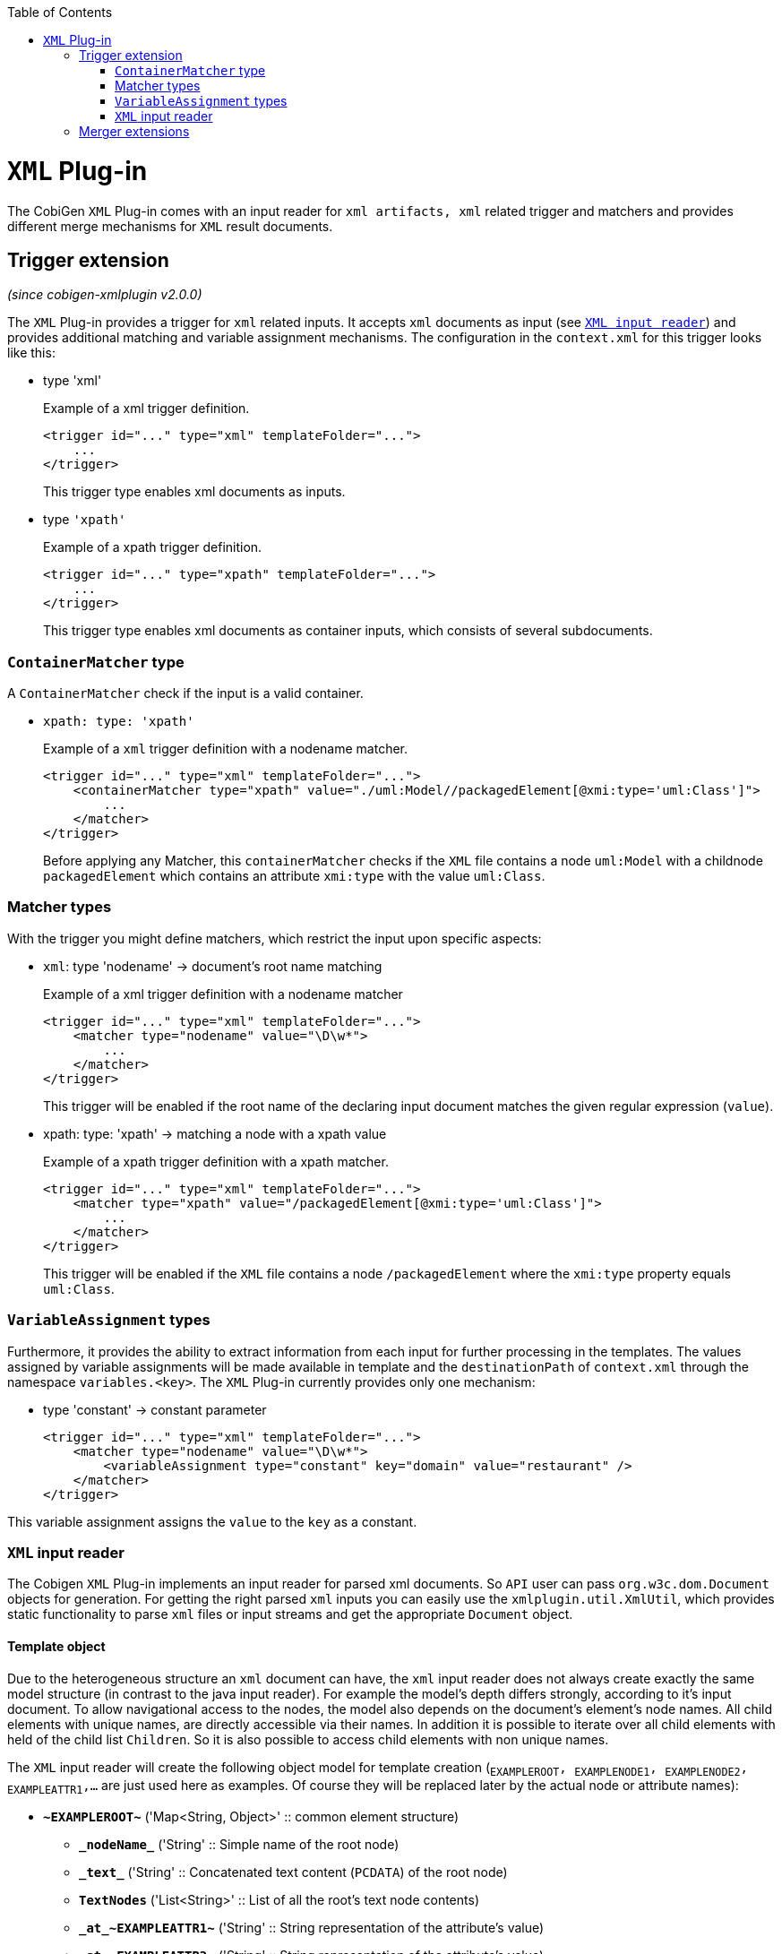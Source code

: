 :toc:
toc::[]

= `XML` Plug-in
The CobiGen `XML` Plug-in comes with an input reader for `xml artifacts, xml` related trigger and matchers and provides different merge mechanisms for `XML` result documents.

== Trigger extension
_(since cobigen-xmlplugin v2.0.0)_

The `XML` Plug-in provides a trigger for `xml` related inputs. It accepts `xml` documents as input (see `xref:xml-input-reader[XML input reader]`) and provides additional matching and variable assignment mechanisms. The configuration in the `context.xml` for this trigger looks like this:

* type 'xml'
+
.Example of a xml trigger definition.
[source,xml]
----
<trigger id="..." type="xml" templateFolder="...">
    ...
</trigger>
----
+
This trigger type enables xml documents as inputs.



* type `'xpath'`
+
.Example of a xpath trigger definition.
[source,xml]
----
<trigger id="..." type="xpath" templateFolder="...">
    ...
</trigger>
----
+
This trigger type enables xml documents as container inputs, which consists of several subdocuments.

=== `ContainerMatcher` type
A `ContainerMatcher` check if the input is a valid container.

* `xpath: type: 'xpath'`
+
.Example of a `xml` trigger definition with a nodename matcher.
[source,xml]
----
<trigger id="..." type="xml" templateFolder="...">
    <containerMatcher type="xpath" value="./uml:Model//packagedElement[@xmi:type='uml:Class']">
        ...
    </matcher>
</trigger>
----
+

Before applying any Matcher, this `containerMatcher` checks if the `XML` file contains a node `uml:Model` with a childnode `packagedElement` which contains an attribute `xmi:type` with the value `uml:Class`.

=== Matcher types
With the trigger you might define matchers, which restrict the input upon specific aspects:

* `xml`: type 'nodename' -> document's root name matching
+
.Example of a xml trigger definition with a nodename matcher
[source,xml]
----
<trigger id="..." type="xml" templateFolder="...">
    <matcher type="nodename" value="\D\w*">
        ...
    </matcher>
</trigger>
----
+

This trigger will be enabled if the root name of the declaring input document matches the given regular expression (`value`).

* xpath: type: 'xpath' -> matching a node with a xpath value
+
.Example of a xpath trigger definition with a xpath matcher.
[source,xml]
----
<trigger id="..." type="xml" templateFolder="...">
    <matcher type="xpath" value="/packagedElement[@xmi:type='uml:Class']">
        ...
    </matcher>
</trigger>
----
+
This trigger will be enabled if the `XML` file contains a node `/packagedElement` where the `xmi:type` property equals `uml:Class`.

=== `VariableAssignment` types
Furthermore, it provides the ability to extract information from each input for further processing in the templates. The values assigned by variable assignments will be made available in template and the `destinationPath` of `context.xml` through the namespace `variables.<key>`. The `XML` Plug-in currently provides only one mechanism:

* type 'constant' -> constant parameter
+
[source,xml]
----
<trigger id="..." type="xml" templateFolder="...">
    <matcher type="nodename" value="\D\w*">
        <variableAssignment type="constant" key="domain" value="restaurant" />
    </matcher>
</trigger>
----

This variable assignment assigns the `value` to the `key` as a constant.

=== `XML` input reader
The Cobigen `XML` Plug-in implements an input reader for parsed xml documents. So `API` user can pass `org.w3c.dom.Document` objects for generation. For getting the right parsed `xml` inputs you can easily use the `xmlplugin.util.XmlUtil`, which provides static functionality to parse `xml` files or input streams and get the appropriate `Document` object.

==== Template object
Due to the heterogeneous structure an `xml` document can have, the `xml` input reader does not always create exactly the same model structure (in contrast to the java input reader). For example the model's depth differs strongly, according to it's input document. To allow navigational access to the nodes, the model also depends on the document's element's node names. All child elements with unique names, are directly accessible via their names. In addition it is possible to iterate over all child elements with held of the child list `Children`. So it is also possible to access child elements with non unique names.


The `XML` input reader will create the following object model for template creation (`~EXAMPLEROOT~, ~EXAMPLENODE1~, ~EXAMPLENODE2~, ~EXAMPLEATTR1~,...` are just used here as examples. Of course they will be replaced later by the actual node or attribute names):

* *`\~EXAMPLEROOT~`* ('Map<String, Object>' :: common element structure)
** *`\_nodeName_`* ('String' :: Simple name of the root node)
** *`\_text_`* ('String' :: Concatenated text content (`PCDATA`) of the root node)
** *`TextNodes`* ('List<String>' :: List of all the root's text node contents)
** *`\_at_\~EXAMPLEATTR1~`* ('String' :: String representation of the attribute's value)
** *`\_at_\~EXAMPLEATTR2~`* ('String' :: String representation of the attribute's value)
** *\_at_...*
** *Attributes* ('List<Map<String, Object>>' :: List of the root's attributes
*** at ('Map<String, Object>' :: List element)
**** `*\_attName_* ('String' :: Name of the attribute)`
**** `*\_attValue_* ('String' :: String representation of the attribute's value)`
** *Children* ('List<Map<String, Object>>' :: List of the root's child elements
*** child ('Map<String, Object>' :: List element)
**** ...common element sub structure...
** *`\~EXAMPLENODE1~`* ('Map<String, Object>' :: One of the root's child nodes)
*** ...common element structure...
** *`\~EXAMPLENODE2~`* ('Map<String, Object>' :: One of the root's child nodes)
*** ...common element sub structure...
*** *`\~EXAMPLENODE21~`* ('Map<String, Object>' :: One of the nodes' child nodes)
**** ...common element structure...
*** *`\~EXAMPLENODE...~`*
** *`\~EXAMPLENODE...~`*

In contrast to the java input reader, this xml input reader does currently not provide any additional template methods.

== Merger extensions

The XML plugin uses the link:https://github.com/maybeec/lexeme[`LeXeMe`] merger library to produce semantically correct merge products. The merge strategies can be found in the link:https://github.com/devonfw/cobigen/blob/master/cobigen/cobigen-xmlplugin/src/main/java/com/devonfw/cobigen/xmlplugin/merger/delegates/MergeType.java#L11[`MergeType` enum] and can be configured in the `templates.xml` as a `mergeStrategy` attribute:

* `mergeStrategy` 'xmlmerge'
+
.Example of a template using the `mergeStrategy` `xmlmerge`
[source,xml]
----
<templates>
	<template name="..." destinationPath="..." templateFile="..." mergeStrategy="xmlmerge"/>
</templates>
----

Currently only the document types included in LeXeMe are supported.
On how the merger works consult the link:https://github.com/maybeec/lexeme/wiki[LeXeMe Wiki].
